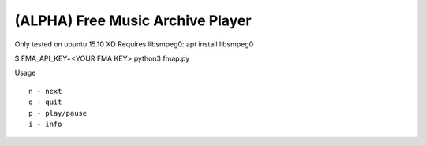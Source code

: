 ===================================
 (ALPHA) Free Music Archive Player
===================================

Only tested on ubuntu 15.10 XD
Requires libsmpeg0: apt install libsmpeg0

$ FMA_API_KEY=<YOUR FMA KEY> python3 fmap.py

Usage
::

   n - next
   q - quit
   p - play/pause
   i - info
